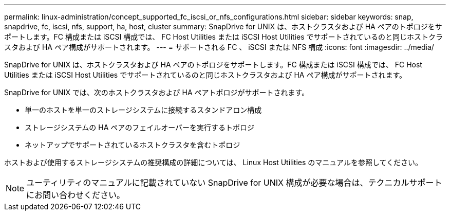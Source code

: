---
permalink: linux-administration/concept_supported_fc_iscsi_or_nfs_configurations.html 
sidebar: sidebar 
keywords: snap, snapdrive, fc, iscsi, nfs, support, ha, host, cluster 
summary: SnapDrive for UNIX は、ホストクラスタおよび HA ペアのトポロジをサポートします。FC 構成または iSCSI 構成では、 FC Host Utilities または iSCSI Host Utilities でサポートされているのと同じホストクラスタおよび HA ペア構成がサポートされます。 
---
= サポートされる FC 、 iSCSI または NFS 構成
:icons: font
:imagesdir: ../media/


[role="lead"]
SnapDrive for UNIX は、ホストクラスタおよび HA ペアのトポロジをサポートします。FC 構成または iSCSI 構成では、 FC Host Utilities または iSCSI Host Utilities でサポートされているのと同じホストクラスタおよび HA ペア構成がサポートされます。

SnapDrive for UNIX では、次のホストクラスタおよび HA ペアトポロジがサポートされます。

* 単一のホストを単一のストレージシステムに接続するスタンドアロン構成
* ストレージシステムの HA ペアのフェイルオーバーを実行するトポロジ
* ネットアップでサポートされているホストクラスタを含むトポロジ


ホストおよび使用するストレージシステムの推奨構成の詳細については、 Linux Host Utilities のマニュアルを参照してください。


NOTE: ユーティリティのマニュアルに記載されていない SnapDrive for UNIX 構成が必要な場合は、テクニカルサポートにお問い合わせください。
